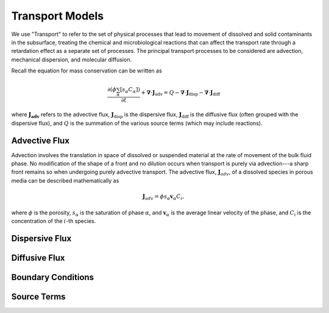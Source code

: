 Transport Models
----------------

We use "Transport" to refer to the set of physical processes 
that lead to movement of dissolved and solid contaminants in the subsurface, 
treating the chemical and microbiological reactions that can affect the transport 
rate through a retardation effect as a separate set of processes.  
The principal transport processes to be considered are advection, mechanical dispersion,
and molecular diffusion.  

Recall the equation for mass conservation can be written as

.. math::
  \frac{\partial (\phi \sum_\alpha [s_{\alpha} C_\alpha])}{\partial t} 
  +
  \boldsymbol{\nabla} \cdot \boldsymbol{J}_{\text{adv}} 
  = Q
  - \boldsymbol{\nabla} \cdot \boldsymbol{J}_{\text{disp}} 
  - \boldsymbol{\nabla} \cdot \boldsymbol{J}_{\text{diff}}

where :math:`\boldsymbol{J_{\text{adv}}}` refers to the advective flux, 
:math:`\boldsymbol{J}_{\text{disp}}` is the dispersive flux, 
:math:`\boldsymbol{J}_{\text{diff}}` is the diffusive flux (often grouped 
with the dispersive flux), and  :math:`Q` is the 
summation of the various source terms (which may include reactions).


Advective Flux
~~~~~~~~~~~~~~

Advection involves the translation in space of dissolved or suspended material at the 
rate of movement of the bulk fluid phase.  
No modification of the shape of a front and no dilution occurs when transport 
is purely via advection---a sharp front remains so when undergoing purely advective transport.  
The advective flux, :math:`\boldsymbol{J}_{adv}`, of a dissolved species in porous 
media can be described mathematically as

.. math::
  \boldsymbol{J}_{adv} =\phi s_{\alpha} \boldsymbol{v}_{\alpha} C_{i},  

where :math:`\phi` is the porosity, :math:`s_{\alpha}` is the saturation of 
phase :math:`\alpha`, and  :math:`\boldsymbol{v}_{\alpha}` is the average linear 
velocity of the phase, and :math:`C_i` is the concentration of the :math:`i`-th 
species.


Dispersive Flux
~~~~~~~~~~~~~~~



Diffusive Flux
~~~~~~~~~~~~~~



Boundary Conditions
~~~~~~~~~~~~~~~~~~~



Source Terms
~~~~~~~~~~~~
